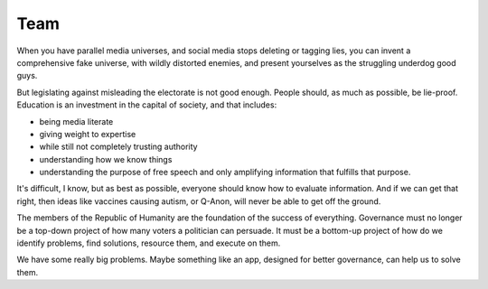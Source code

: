 Team
----

.. image:: img/chimp_kitten.jpg
   :width: 512px
   :height: 512px

When you have parallel media universes, and social media stops deleting
or tagging lies, you can invent a comprehensive fake universe, with
wildly distorted enemies, and present yourselves as the struggling
underdog good guys.

But legislating against misleading the electorate is not good enough.
People should, as much as possible, be lie-proof. Education is an
investment in the capital of society, and that includes:

* being media literate
* giving weight to expertise
* while still not completely trusting authority
* understanding how we know things
* understanding the purpose of free speech and only amplifying
  information that fulfills that purpose.

It's difficult, I know, but as best as possible, everyone
should know how to evaluate information. And if we can get that right,
then ideas like vaccines causing autism, or Q-Anon, will never be able
to get off the ground.

The members of the Republic of Humanity are the foundation of the
success of everything. Governance must no longer be a top-down project
of how many voters a politician can persuade. It must be a bottom-up
project of how do we identify problems, find solutions, resource them,
and execute on them.

We have some really big problems. Maybe something like an app, designed
for better governance, can help us to solve them.
